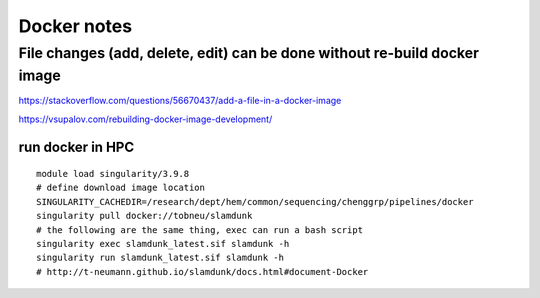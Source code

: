 Docker notes
==========





File changes (add, delete, edit) can be done without re-build docker image
-----------------------------------------


https://stackoverflow.com/questions/56670437/add-a-file-in-a-docker-image


https://vsupalov.com/rebuilding-docker-image-development/



run docker in HPC
^^^^^^^^^^^^^^

::

	module load singularity/3.9.8
	# define download image location
	SINGULARITY_CACHEDIR=/research/dept/hem/common/sequencing/chenggrp/pipelines/docker
	singularity pull docker://tobneu/slamdunk
	# the following are the same thing, exec can run a bash script
	singularity exec slamdunk_latest.sif slamdunk -h
	singularity run slamdunk_latest.sif slamdunk -h
	# http://t-neumann.github.io/slamdunk/docs.html#document-Docker
